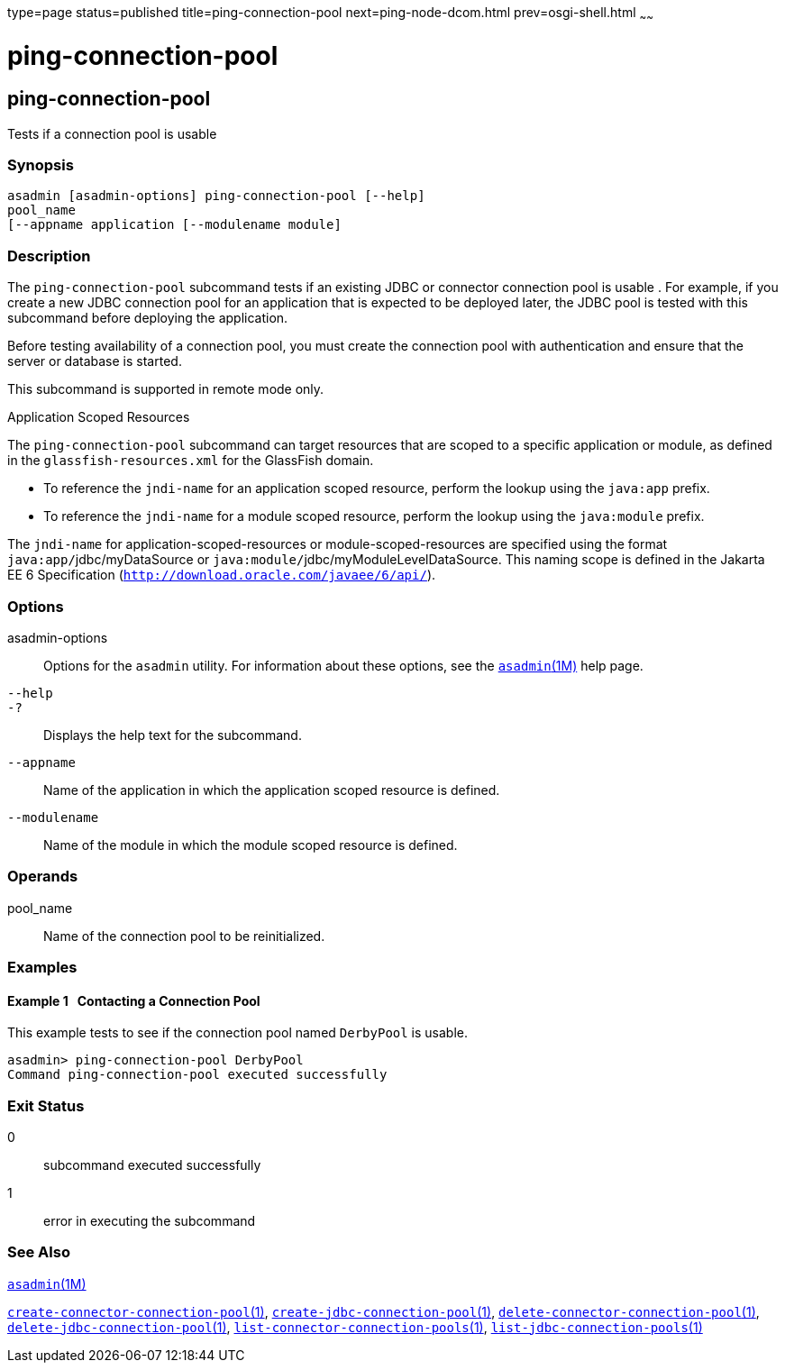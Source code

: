 type=page
status=published
title=ping-connection-pool
next=ping-node-dcom.html
prev=osgi-shell.html
~~~~~~

= ping-connection-pool

[[ping-connection-pool]]

== ping-connection-pool

Tests if a connection pool is usable

=== Synopsis

[source]
----
asadmin [asadmin-options] ping-connection-pool [--help]
pool_name
[--appname application [--modulename module]
----

=== Description

The `ping-connection-pool` subcommand tests if an existing JDBC or
connector connection pool is usable . For example, if you create a new
JDBC connection pool for an application that is expected to be deployed
later, the JDBC pool is tested with this subcommand before deploying the
application.

Before testing availability of a connection pool, you must create the
connection pool with authentication and ensure that the server or
database is started.

This subcommand is supported in remote mode only.

Application Scoped Resources

The `ping-connection-pool` subcommand can target resources that are
scoped to a specific application or module, as defined in the
`glassfish-resources.xml` for the GlassFish domain.

* To reference the `jndi-name` for an application scoped resource,
perform the lookup using the `java:app` prefix.
* To reference the `jndi-name` for a module scoped resource, perform the
lookup using the `java:module` prefix.

The `jndi-name` for application-scoped-resources or
module-scoped-resources are specified using the format
``java:app/``jdbc/myDataSource or
``java:module/``jdbc/myModuleLevelDataSource.
This naming scope is defined in the Jakarta EE 6 Specification
(`http://download.oracle.com/javaee/6/api/`).

=== Options

asadmin-options::
  Options for the `asadmin` utility. For information about these
  options, see the xref:asadmin.adoc#asadmin[`asadmin`(1M)] help page.
`--help`::
`-?`::
  Displays the help text for the subcommand.
`--appname`::
  Name of the application in which the application scoped resource is
  defined.
`--modulename`::
  Name of the module in which the module scoped resource is defined.

=== Operands

pool_name::
  Name of the connection pool to be reinitialized.

=== Examples

[[sthref1931]]

==== Example 1   Contacting a Connection Pool

This example tests to see if the connection pool named `DerbyPool` is
usable.

[source]
----
asadmin> ping-connection-pool DerbyPool
Command ping-connection-pool executed successfully
----

=== Exit Status

0::
  subcommand executed successfully
1::
  error in executing the subcommand

=== See Also

xref:asadmin.adoc#asadmin[`asadmin`(1M)]

xref:create-connector-connection-pool.adoc#create-connector-connection-pool[`create-connector-connection-pool`(1)],
xref:create-jdbc-connection-pool.adoc#create-jdbc-connection-pool[`create-jdbc-connection-pool`(1)],
xref:delete-connector-connection-pool.adoc#delete-connector-connection-pool[`delete-connector-connection-pool`(1)],
xref:delete-jdbc-connection-pool.adoc#delete-jdbc-connection-pool[`delete-jdbc-connection-pool`(1)],
xref:list-connector-connection-pools.adoc#list-connector-connection-pools[`list-connector-connection-pools`(1)],
xref:list-jdbc-connection-pools.adoc#list-jdbc-connection-pools[`list-jdbc-connection-pools`(1)]


